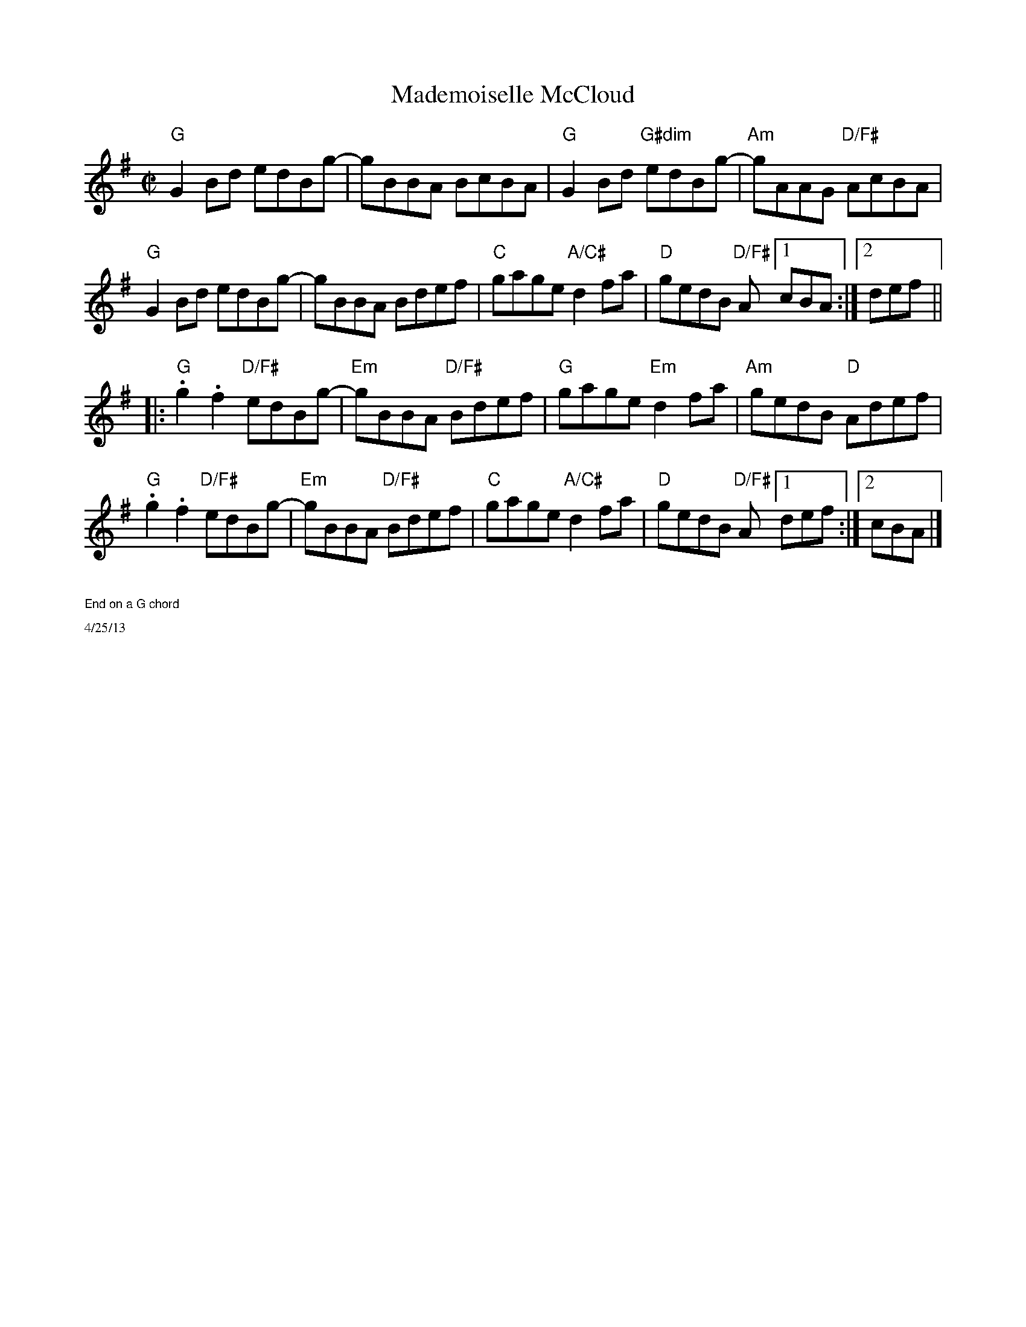 X:4
T: Mademoiselle McCloud
K:G
M:C|
L:1/8
%%scale .9
"G"G2Bd edBg-|gBBA BcBA|"G"G2Bd "G#dim"edBg- |"Am" gAAG "D/F#"AcBA|
"G"G2Bd edBg- | gBBA Bdef|"C"gage "A/C#"d2fa | "D"gedB "D/F#"A[1cBA:|2def||
|:"G".g2.f2 "D/F#"edBg-|"Em"gBBA "D/F#"Bdef|"G"gage "Em"d2fa|"Am" gedB "D"Adef|
"G".g2.f2 "D/F#"edBg-|"Em"gBBA "D/F#"Bdef|"C"gage "A/C#"d2fa|"D" gedB "D/F#"A[1def:|[2cBA|]
%%text $1End on a G chord
%%scale .5
%%text 4/25/13
